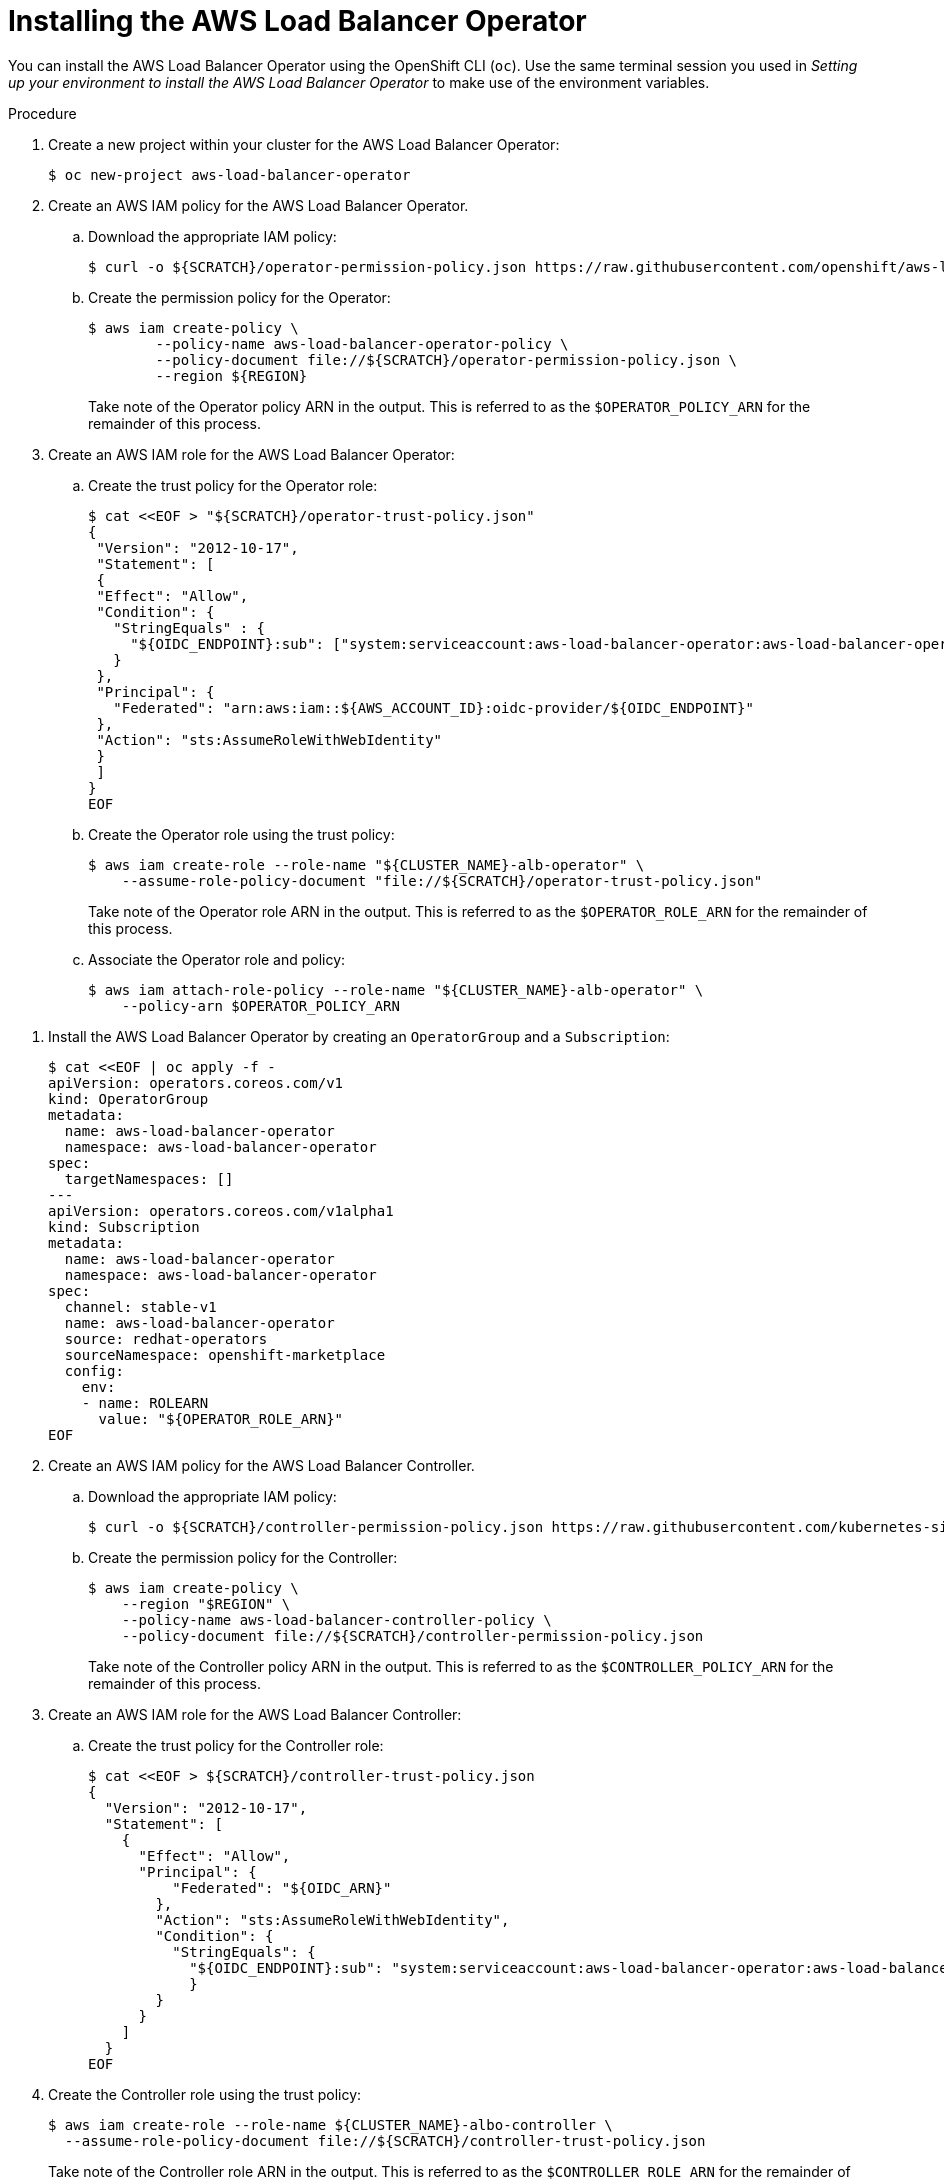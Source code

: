// Module included in the following assemblies:
//
// * networking/networking_operators/aws-load-balancer-operator.adoc

:_mod-docs-content-type: PROCEDURE
[id="aws-load-balancer-operator-installation_{context}"]
= Installing the AWS Load Balancer Operator

You can install the AWS Load Balancer Operator using the OpenShift CLI (`oc`). Use the same terminal session you used in _Setting up your environment to install the AWS Load Balancer Operator_ to make use of the environment variables.

.Procedure
. Create a new project within your cluster for the AWS Load Balancer Operator:
+
[source,terminal]
----
$ oc new-project aws-load-balancer-operator
----

. Create an AWS IAM policy for the AWS Load Balancer Operator.
.. Download the appropriate IAM policy:
+
----
$ curl -o ${SCRATCH}/operator-permission-policy.json https://raw.githubusercontent.com/openshift/aws-load-balancer-operator/refs/heads/main/hack/operator-permission-policy.json
----
.. Create the permission policy for the Operator:
+
[source,terminal]
----
$ aws iam create-policy \
        --policy-name aws-load-balancer-operator-policy \
        --policy-document file://${SCRATCH}/operator-permission-policy.json \
        --region ${REGION}
----
+
Take note of the Operator policy ARN in the output. This is referred to as the `$OPERATOR_POLICY_ARN` for the remainder of this process.

. Create an AWS IAM role for the AWS Load Balancer Operator:
.. Create the trust policy for the Operator role:
+
[source,terminal,subs="quotes,verbatim"]
----
$ cat <<EOF > "${SCRATCH}/operator-trust-policy.json"
{
 "Version": "2012-10-17",
 "Statement": [
 {
 "Effect": "Allow",
 "Condition": {
   "StringEquals" : {
     "${OIDC_ENDPOINT}:sub": ["system:serviceaccount:aws-load-balancer-operator:aws-load-balancer-operator-controller-manager", "system:serviceaccount:aws-load-balancer-operator:aws-load-balancer-controller-cluster"]
   }
 },
 "Principal": {
   "Federated": "arn:aws:iam::${AWS_ACCOUNT_ID}:oidc-provider/${OIDC_ENDPOINT}"
 },
 "Action": "sts:AssumeRoleWithWebIdentity"
 }
 ]
}
EOF
----
.. Create the Operator role using the trust policy:
+
[source,terminal]
----
$ aws iam create-role --role-name "${CLUSTER_NAME}-alb-operator" \
    --assume-role-policy-document "file://${SCRATCH}/operator-trust-policy.json"
----
+
Take note of the Operator role ARN in the output. This is referred to as the `$OPERATOR_ROLE_ARN` for the remainder of this process.

.. Associate the Operator role and policy:
+
----
$ aws iam attach-role-policy --role-name "${CLUSTER_NAME}-alb-operator" \
    --policy-arn $OPERATOR_POLICY_ARN
----

// . Create a secret for the AWS Load Balancer Operator to assume our newly created AWS IAM role:
// +
// [source,terminal]
// ----
// $ cat << EOF | oc apply -f -
// apiVersion: v1
// kind: Secret
// metadata:
//   name: aws-load-balancer-operator
//   namespace: aws-load-balancer-operator
// stringData:
//   credentials: |
//     [default]
//     role_arn = $ROLE_ARN
//     web_identity_token_file = /var/run/secrets/openshift/serviceaccount/token
// EOF
// ----

. Install the AWS Load Balancer Operator by creating an `OperatorGroup` and a `Subscription`:
+
[source,terminal,subs="quotes,verbatim"]
----
$ cat <<EOF | oc apply -f -
apiVersion: operators.coreos.com/v1
kind: OperatorGroup
metadata:
  name: aws-load-balancer-operator
  namespace: aws-load-balancer-operator
spec:
  targetNamespaces: []
---
apiVersion: operators.coreos.com/v1alpha1
kind: Subscription
metadata:
  name: aws-load-balancer-operator
  namespace: aws-load-balancer-operator
spec:
  channel: stable-v1
  name: aws-load-balancer-operator
  source: redhat-operators
  sourceNamespace: openshift-marketplace
  config:
    env:
    - name: ROLEARN
      value: "${OPERATOR_ROLE_ARN}"
EOF
----

. Create an AWS IAM policy for the AWS Load Balancer Controller.
.. Download the appropriate IAM policy:
+
[source,terminal]
----
$ curl -o ${SCRATCH}/controller-permission-policy.json https://raw.githubusercontent.com/kubernetes-sigs/aws-load-balancer-controller/v2.12.0/docs/install/iam_policy.json
----
.. Create the permission policy for the Controller:
+
[source,terminal]
----
$ aws iam create-policy \
    --region "$REGION" \
    --policy-name aws-load-balancer-controller-policy \
    --policy-document file://${SCRATCH}/controller-permission-policy.json
----
+
Take note of the Controller policy ARN in the output. This is referred to as the `$CONTROLLER_POLICY_ARN` for the remainder of this process.

. Create an AWS IAM role for the AWS Load Balancer Controller:
.. Create the trust policy for the Controller role:
+
[source,terminal]
----
$ cat <<EOF > ${SCRATCH}/controller-trust-policy.json
{
  "Version": "2012-10-17",
  "Statement": [
    {
      "Effect": "Allow",
      "Principal": {
          "Federated": "${OIDC_ARN}"
        },
        "Action": "sts:AssumeRoleWithWebIdentity",
        "Condition": {
          "StringEquals": {
            "${OIDC_ENDPOINT}:sub": "system:serviceaccount:aws-load-balancer-operator:aws-load-balancer-controller-cluster"
            }
        }
      }
    ]
  }
EOF
----
. Create the Controller role using the trust policy:
+
[source,terminal]
----
$ aws iam create-role --role-name ${CLUSTER_NAME}-albo-controller \
  --assume-role-policy-document file://${SCRATCH}/controller-trust-policy.json
----
+
Take note of the Controller role ARN in the output. This is referred to as the `$CONTROLLER_ROLE_ARN` for the remainder of this process.
.. Associate the Controller role and policy:
+
----
$ aws iam attach-role-policy \
    --role-name "${CLUSTER_NAME}-albo-controller" \
    --policy-arn ${CONTROLLER_POLICY_ARN}
----

. Deploy an instance of the AWS Load Balancer Controller:
+
[source,terminal]
----
$ cat << EOF | oc apply -f -
apiVersion: networking.olm.openshift.io/v1
kind: AWSLoadBalancerController
metadata:
 name: cluster
spec:
 credentialsRequestConfig:
   stsIAMRoleARN: ${CONTROLLER_ROLE_ARN}
EOF
----
+
[NOTE]
====
If you get an error here wait a minute and try again, it means the Operator has not completed installing yet.
====

. Confirm that the Operator and Controller pods are both running:
+
[source,terminal]
----
$ oc -n aws-load-balancer-operator get pods
----
+
If you do not see output similar to the following, wait a few moments and retry.
+
.Example output
[source,terminal]
----
NAME                                                             READY   STATUS    RESTARTS   AGE
aws-load-balancer-controller-cluster-6ddf658785-pdp5d            1/1     Running   0          99s
aws-load-balancer-operator-controller-manager-577d9ffcb9-w6zqn   2/2     Running   0          2m4s
----